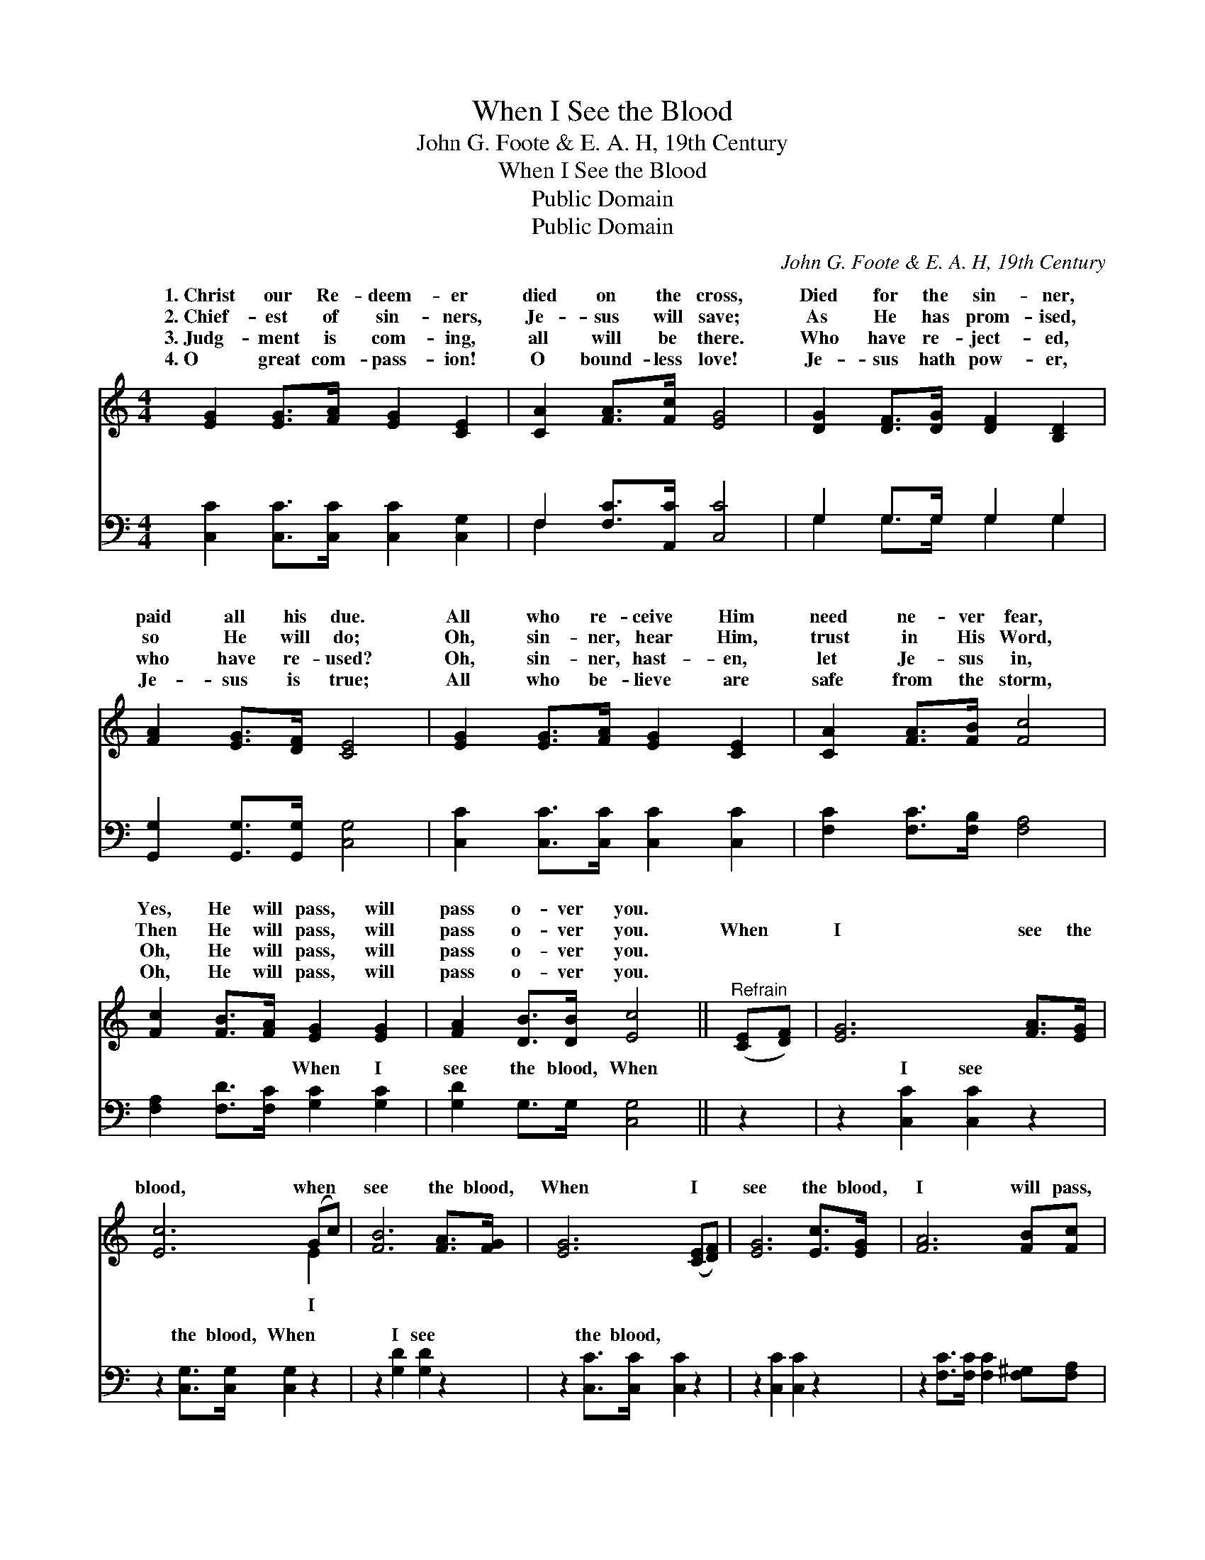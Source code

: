 X:1
T:When I See the Blood
T:John G. Foote & E. A. H, 19th Century
T:When I See the Blood
T:Public Domain
T:Public Domain
C:John G. Foote & E. A. H, 19th Century
Z:Public Domain
%%score ( 1 2 ) ( 3 4 )
L:1/8
M:4/4
K:C
V:1 treble 
V:2 treble 
V:3 bass 
V:4 bass 
V:1
 [EG]2 [EG]>[FA] [EG]2 [CE]2 | [CA]2 [FA]>[Fc] [EG]4 | [DG]2 [DF]>[DG] [DF]2 [B,D]2 | %3
w: 1.~Christ our Re- deem- er|died on the cross,|Died for the sin- ner,|
w: 2.~Chief- est of sin- ners,|Je- sus will save;|As He has prom- ised,|
w: 3.~Judg- ment is com- ing,|all will be there.|Who have re- ject- ed,|
w: 4.~O great com- pass- ion!|O bound- less love!|Je- sus hath pow- er,|
 [FA]2 [EG]>[DF] [CE]4 | [EG]2 [EG]>[FA] [EG]2 [CE]2 | [CA]2 [FA]>[FB] [Fc]4 | %6
w: paid all his due.|All who re- ceive Him|need ne- ver fear,|
w: so He will do;|Oh, sin- ner, hear Him,|trust in His Word,|
w: who have re- used?|Oh, sin- ner, hast- en,|let Je- sus in,|
w: Je- sus is true;|All who be- lieve are|safe from the storm,|
 [Fc]2 [FB]>[FA] [EG]2 [EG]2 | [FA]2 [DB]>[DB] [Ec]4 ||"^Refrain" ([CE][DF]) | [EG]6 [FA]>[EG] | %10
w: Yes, He will pass, will|pass o- ver you.|||
w: Then He will pass, will|pass o- ver you.|When *|I see the|
w: Oh, He will pass, will|pass o- ver you.|||
w: Oh, He will pass, will|pass o- ver you.|||
 [Ec]6 (Gc) | [FB]6 [FA]>[FG] | [EG]6 ([CE][DF]) | [EG]6 [Ec]>[EG] | [FA]6 [FB][Fc] | %15
w: |||||
w: blood, when *|see the blood,|When I *|see the blood,|I will pass,|
w: |||||
w: |||||
 [EG]2 [Ec][Ec] [FB]2 [FA][FB] | (E2 FF E4) |] %17
w: ||
w: I will pass o- ver you.||
w: ||
w: ||
V:2
 x8 | x8 | x8 | x8 | x8 | x8 | x8 | x8 || x2 | x8 | x6 E2 | x8 | x8 | x8 | x8 | x8 | c6 x2 |] %17
w: |||||||||||||||||
w: ||||||||||I|||||||
V:3
 [C,C]2 [C,C]>[C,C] [C,C]2 [C,G,]2 | F,2 [F,C]>[A,,C] [C,C]4 | G,2 G,>G, G,2 G,2 | %3
w: ~ ~ ~ ~ ~|~ ~ ~ ~|~ ~ ~ ~ ~|
 [G,,G,]2 [G,,G,]>[G,,G,] [C,G,]4 | [C,C]2 [C,C]>[C,C] [C,C]2 [C,C]2 | %5
w: ~ ~ ~ ~|~ ~ ~ ~ ~|
 [F,C]2 [F,C]>[F,B,] [F,A,]4 | [F,A,]2 [F,D]>[F,C] [G,C]2 [G,C]2 | [G,D]2 G,>G, [C,G,]4 || z2 | %9
w: ~ ~ ~ ~|~ ~ ~ When I|see the blood, When||
 z2 [C,C]2 [C,C]2 z2 | z2 [C,G,]>[C,G,] [C,G,]2 z2 | z2 [G,D]2 [G,D]2 z2 | %12
w: I see|the blood, When|I see|
 z2 [C,C]>[C,C] [C,C]2 z2 | z2 [C,C]2 [C,C]2 z2 | z2 [F,C]>[F,C] [F,C]2 [F,^G,][F,A,] | %15
w: the blood, ~|~ ~|~ ~ ~ ~ ~|
 [G,C]2 [G,C][G,C] [G,D]2 [G,D][G,D] | C2 A,A, G,4 |] %17
w: ~ o- ver you. * *||
V:4
 x8 | F,2 x6 | G,2 G,>G, G,2 G,2 | x8 | x8 | x8 | x8 | x8 || x2 | x8 | x8 | x8 | x8 | x8 | x8 | %15
w: |~|~ ~ ~ ~ ~|||||||||||||
 x8 | C,6 x2 |] %17
w: ||

